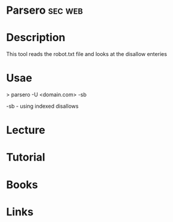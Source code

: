 #+TAGS: sec web


* Parsero							    :sec:web:
* Description
This tool reads the robot.txt file and looks at the disallow enteries
* Usae
> parsero -U <domain.com> -sb

-sb - using indexed disallows
* Lecture
* Tutorial
* Books
* Links

